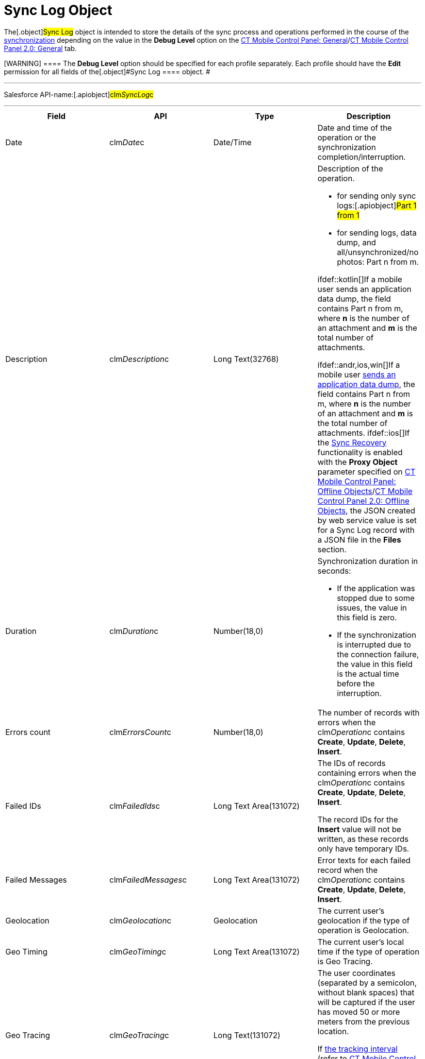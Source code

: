= Sync Log Object

The[.object]#Sync Log# object is intended to store the details
of the sync process and operations performed in the course of the
xref:synchronization[synchronization] depending on the value in the
*Debug Level* option on the
xref:ct-mobile-control-panel-general#h3_1226274811[CT Mobile
Control Panel:
General]/xref:ct-mobile-control-panel-general-new#h3_1226274811[CT
Mobile Control Panel 2.0: General] tab.

[WARNING] ==== The *Debug Level* option should be specified for
each profile separately. Each profile should have the *Edit* permission
for all fields of the[.object]#Sync Log ==== object. #

'''''

Salesforce API-name:[.apiobject]#clm__SyncLog__c#

'''''

[width="100%",cols="25%,25%,25%,25%",]
|===
|*Field* |*API* |*Type* |*Description*

|Date |[.apiobject]#clm__Date__c# |Date/Time |Date and
time of the operation or the synchronization completion/interruption.

|Description |[.apiobject]#clm__Description__c# |Long
Text(32768) a|
Description of the operation.

* for sending only sync logs:[.apiobject]#Part 1 from 1#
* for sending logs, data dump, and all/unsynchronized/no photos:
[.apiobject]#Part n from m#.

ifdef::kotlin[]If a mobile user sends an application data dump, the
field contains [.apiobject]#Part n from m#, where *n* is the
number of an attachment and *m* is the total number of attachments.

ifdef::andr,ios,win[]If a mobile
user xref:send-application-data-dump[sends an application data
dump], the field contains [.apiobject]#Part n from m#,
where *n* is the number of an attachment and *m* is the total number of
attachments. ifdef::ios[]If the xref:sync-recovery[Sync
Recovery] functionality is enabled with the *Proxy Object* parameter
specified
on xref:ct-mobile-control-panel-offline-objects#h3_37043680[CT
Mobile Control Panel: Offline
Objects]/xref:ct-mobile-control-panel-offline-objects-new#h4_37043680[CT
Mobile Control Panel 2.0: Offline
Objects], the [.apiobject]#JSON created by web service# value is
set for a Sync Log record with a JSON file in the *Files* section.

|Duration |[.apiobject]#clm__Duration__c# |Number(18,0)
a|
Synchronization duration in seconds:

* If the application was stopped due to some issues, the value in this
field is zero.
* If the synchronization is interrupted due to the connection failure,
the value in this field is the actual time before the interruption.

|Errors count |[.apiobject]#clm__ErrorsCount__c#
|Number(18,0) |The number of records with errors when the
[.apiobject]#clm__Operation__c# contains *Create*,
*Update*, *Delete*, *Insert*.

|Failed IDs |[.apiobject]#clm__FailedIds__c# |Long Text
Area(131072) a|
The IDs of records containing errors when the
[.apiobject]#clm__Operation__c# contains *Create*,
*Update*, *Delete*, *Insert*.


The record IDs for the *Insert* value will not be written, as these
records only have temporary IDs.

|Failed Messages |[.apiobject]#clm__FailedMessages__c#
|Long Text Area(131072) |Error texts for each failed record when the
[.apiobject]#clm__Operation__c# contains *Create*,
*Update*, *Delete*, *Insert*.

|Geolocation |[.apiobject]#clm__Geolocation__c#
|Geolocation |The current user's geolocation if the type of operation is
Geolocation.

|Geo Timing |[.apiobject]#clm__GeoTiming__c# |Long Text
Area(131072) |The current user's local time if the type of operation is
Geo Tracing.

|Geo Tracing |[.apiobject]#clm__GeoTracing__c# |Long
Text(131072) a|
The user coordinates (separated by a semicolon, without blank spaces)
that will be captured if the user has moved 50 or more meters from the
previous location.



If xref:ct-mobile-control-panel-general#h3__1808523151[the tracking
interval] (refer to
xref:ct-mobile-control-panel-general#h3__1808523151[CT Mobile
Control Panel:
General]/xref:ct-mobile-control-panel-general-new#h3__1808523151[CT
Mobile Control Panel 2.0: General]) is 0, the user's coordinates will
not be captured.

|Has Recovery Data
|[.apiobject]#clm__HasRecoveryData__c# |Checkbox a|
ifdef::andr,kotlin,win[]

Not in use.

ifdef::ios[] The field is checked for a Sync Log record with a JSON
file in the Attachments section if the xref:sync-recovery[Sync
Recovery] functionality has the *Proxy Object* parameter specified on
xref:ct-mobile-control-panel-offline-objects[CT Mobile Control
Panel: Offline
Objects]/xref:ct-mobile-control-panel-offline-objects-new#h4_37043680[CT
Mobile Control Panel 2.0: Offline Objects].

|Object name |[.apiobject]#clm__ObjectName__c#
|Text(255) |Name of the operation object when the
[.apiobject]#clm__Operation__c# contains *Create*,
*Update*, *Delete*, *Insert*.

|Operation |[.apiobject]#clm__Operation__c# |Text(255)
a|
ifdef::ios, andr, win[]

The type of synchronization:

* Full Sync
* Fast Sync
* Mixed Sync
* Quick Record Sync.



Or the type of operation:

* Create
* Update
* Delete
* Login
* Insert
* Geo Tracing
* Geolocation
* Sync Log
* Sync Log History (for sending only send logs to Salesforce)
* Export Data (for sending data from the CT Mobile app)

ifdef::kotlin[]

The type of synchronization:

* Full Sync
* Fast Sync
* Mixed Sync
* Quick Record Sync.

|Records Count |[.apiobject]#clm__RecordsCount__c#
|Text(255) |The total number of records transmitted in the course of the
operation when the[.apiobject]#clm__Operation__c#
contains *Create*, *Update*, *Delete*, *Insert*.

|Status |[.apiobject]#clm__Status__c# |Picklist a|
Synchronization status:

* *Success*. The synchronization is completed.
* *Partially Success*. If some errors occur during the synchronization,
but the synchronization is completed.
* *Failed*. If any error occurred during the full synchronization. The
*Sync Log* record of the failed synchronization is sent to Salesforce
after the next synchronization is finished.

|===
